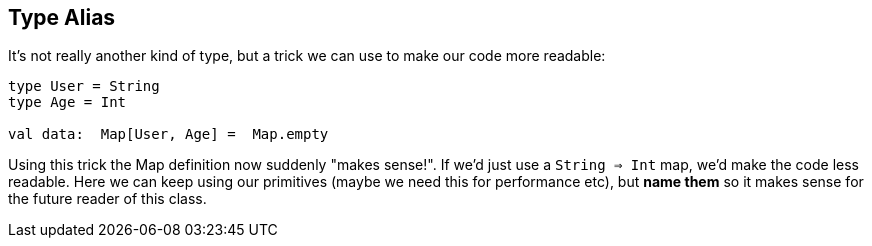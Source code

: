 == Type Alias

It's not really another kind of type, but a trick we can use to make our code more readable:

```scala
type User = String
type Age = Int

val data:  Map[User, Age] =  Map.empty
```

Using this trick the Map definition now suddenly "makes sense!". If we'd just use a  `String => Int` map,
we'd make the code less readable. Here we can keep using our primitives (maybe we need this for performance etc),
but **name them** so it makes sense for the future reader of this class.


